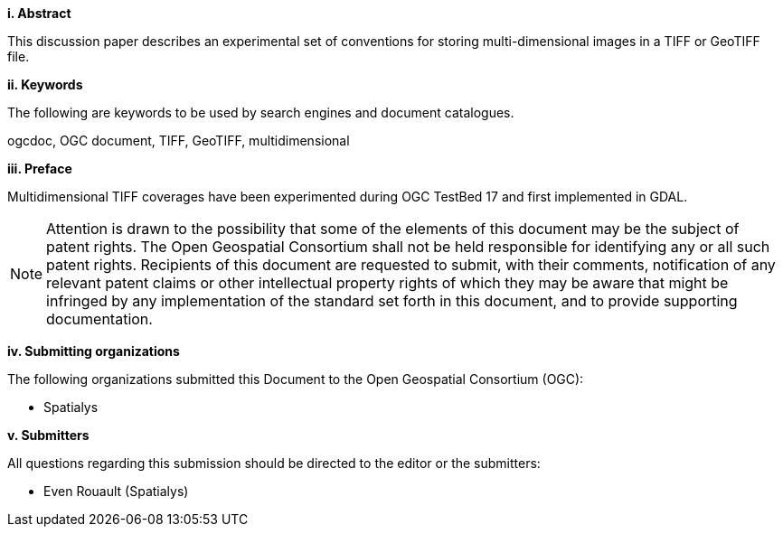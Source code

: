 [big]*i.     Abstract*

This discussion paper describes an experimental set of conventions
for storing multi-dimensional images in a TIFF or GeoTIFF file.

[big]*ii.    Keywords*

The following are keywords to be used by search engines and document catalogues.

ogcdoc, OGC document, TIFF, GeoTIFF, multidimensional

[big]*iii.   Preface*

Multidimensional TIFF coverages have been experimented during OGC TestBed 17 and first implemented in GDAL.

[NOTE]
====
Attention is drawn to the possibility that some of the elements of this document may be the subject of patent rights.
The Open Geospatial Consortium shall not be held responsible for identifying any or all such patent rights.
Recipients of this document are requested to submit, with their comments,
notification of any relevant patent claims or other intellectual property rights
of which they may be aware that might be infringed by any implementation of the standard set forth in this document,
and to provide supporting documentation.
====
[big]*iv.    Submitting organizations*

The following organizations submitted this Document to the Open Geospatial Consortium (OGC):

* Spatialys

[big]*v.     Submitters*

All questions regarding this submission should be directed to the editor or the submitters:

* Even Rouault (Spatialys)
